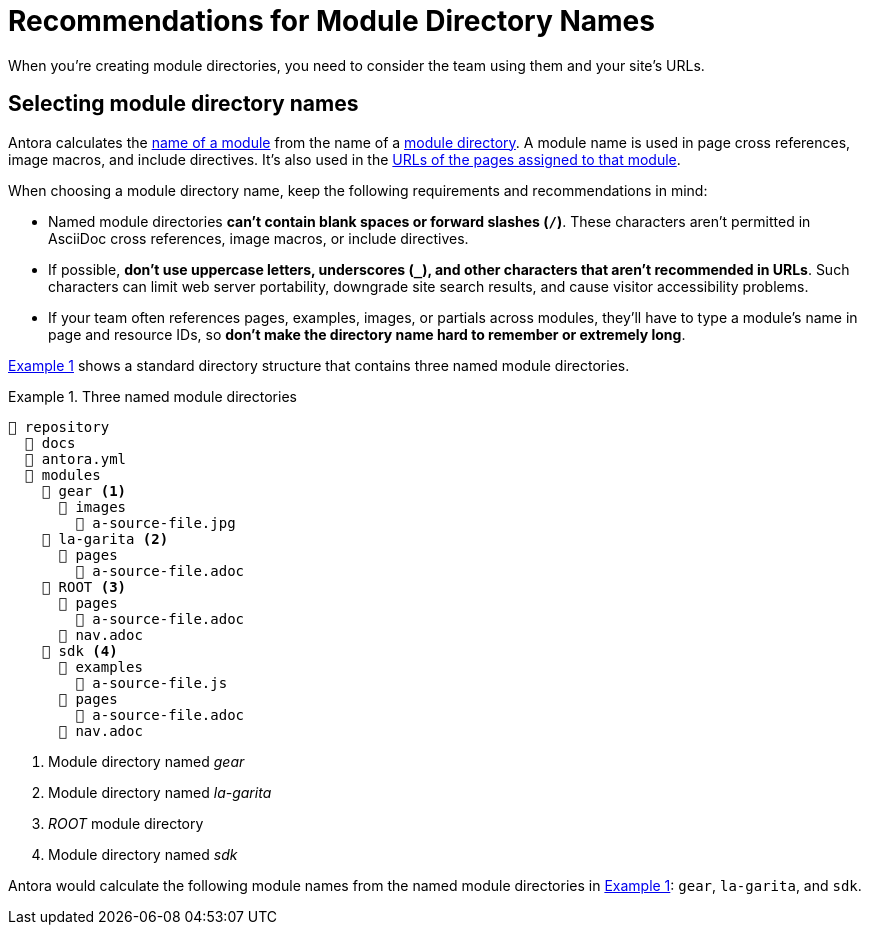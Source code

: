 = Recommendations for Module Directory Names
:xrefstyle: short
:listing-caption: Example

When you're creating module directories, you need to consider the team using them and your site's URLs.

== Selecting module directory names

Antora calculates the xref:named-module-directory.adoc#named-module[name of a module] from the name of a xref:module-directories.adoc#module-dir[module directory].
A module name is used in page cross references, image macros, and include directives.
It's also used in the xref:module-url-segment.adoc#named-module-urls[URLs of the pages assigned to that module].

When choosing a module directory name, keep the following requirements and recommendations in mind:

* Named module directories *can't contain blank spaces or forward slashes (`/`)*.
These characters aren't permitted in AsciiDoc cross references, image macros, or include directives.
* If possible, *don't use uppercase letters, underscores (`_`), and other characters that aren't recommended in URLs*.
Such characters can limit web server portability, downgrade site search results, and cause visitor accessibility problems.
* If your team often references pages, examples, images, or partials across modules, they'll have to type a module's name in page and resource IDs, so *don't make the directory name hard to remember or extremely long*.

<<fig-named>> shows a standard directory structure that contains three named module directories.

[#fig-named]
.Three named module directories
----
📒 repository
  📂 docs
  📄 antora.yml
  📂 modules
    📂 gear <1>
      📂 images
        📄 a-source-file.jpg
    📂 la-garita <2>
      📂 pages
        📄 a-source-file.adoc
    📂 ROOT <3>
      📂 pages
        📄 a-source-file.adoc
      📄 nav.adoc
    📂 sdk <4>
      📂 examples
        📄 a-source-file.js
      📂 pages
        📄 a-source-file.adoc
      📄 nav.adoc
----
<1> Module directory named [.path]_gear_
<2> Module directory named [.path]_la-garita_
<3> [.path]_ROOT_ module directory
<4> Module directory named [.path]_sdk_

Antora would calculate the following module names from the named module directories in <<fig-named>>: `gear`, `la-garita`, and `sdk`.
